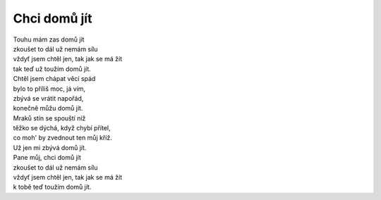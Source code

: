 Chci domů jít
=============

| Touhu mám zas domů jít
| zkoušet to dál už nemám sílu
| vždyť jsem chtěl jen, tak jak se má žít
| tak teď už toužím domů jít.

| Chtěl jsem chápat věcí spád
| bylo to příliš moc, já vím,
| zbývá se vrátit napořád,
| konečně můžu domů jít.

| Mraků stín se spouští níž
| těžko se dýchá, když chybí přítel,
| co moh' by zvednout ten můj kříž.
| Už jen mi zbývá domů jít.

| Pane můj, chci domů jít
| zkoušet to dál už nemám sílu
| vždyť jsem chtěl jen, tak jak se má žít
| k tobě teď toužím domů jít.

